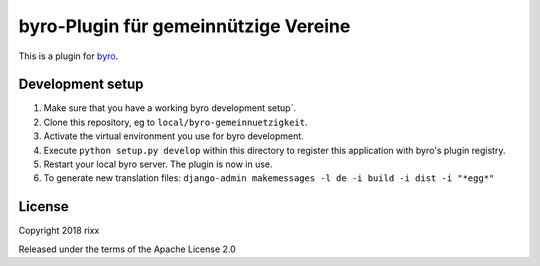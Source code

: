byro-Plugin für gemeinnützige Vereine
==========================

This is a plugin for `byro`_. 

Development setup
-----------------

1. Make sure that you have a working byro development setup`.

2. Clone this repository, eg to ``local/byro-gemeinnuetzigkeit``.

3. Activate the virtual environment you use for byro development.

4. Execute ``python setup.py develop`` within this directory to register this application with byro's plugin registry.

5. Restart your local byro server. The plugin is now in use.

6. To generate new translation files: ``django-admin makemessages -l de -i build -i dist -i "*egg*"``


License
-------

Copyright 2018 rixx

Released under the terms of the Apache License 2.0


.. _byro: https://github.com/byro/byro
